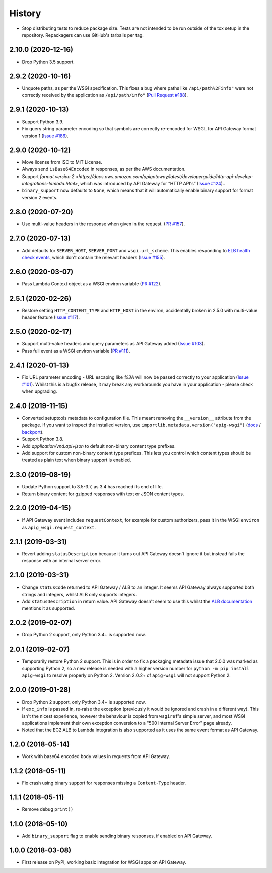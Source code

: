 =======
History
=======

* Stop distributing tests to reduce package size. Tests are not intended to be
  run outside of the tox setup in the repository. Repackagers can use GitHub's
  tarballs per tag.

2.10.0 (2020-12-16)
-------------------

* Drop Python 3.5 support.

2.9.2 (2020-10-16)
------------------

* Unquote paths, as per the WSGI specification. This fixes a bug where paths
  like ``/api/path%2Finfo"`` were not correctly received by the application as
  ``/api/path/info"``
  (`Pull Request #188 <https://github.com/adamchainz/apig-wsgi/pull/188>`__).

2.9.1 (2020-10-13)
------------------

* Support Python 3.9.
* Fix query string parameter encoding so that symbols are correctly re-encoded
  for WSGI, for API Gateway format version 1
  (`Issue #186 <https://github.com/adamchainz/apig-wsgi/pull/186>`__).

2.9.0 (2020-10-12)
------------------

* Move license from ISC to MIT License.
* Always send ``isBase64Encoded`` in responses, as per the AWS documentation.
* Support `format version
  2 <https://docs.aws.amazon.com/apigateway/latest/developerguide/http-api-develop-integrations-lambda.html>`,
  which was introduced by API Gateway for “HTTP API's”
  (`Issue #124 <https://github.com/adamchainz/apig-wsgi/pull/124>`__)..
* ``binary_support`` now defaults to ``None``, which means that it will
  automatically enable binary support for format version 2 events.

2.8.0 (2020-07-20)
------------------

* Use multi-value headers in the response when given in the request.
  (`PR #157 <https://github.com/adamchainz/apig-wsgi/pull/157>`__).

2.7.0 (2020-07-13)
------------------

* Add defaults for ``SERVER_HOST``, ``SERVER_PORT`` and ``wsgi.url_scheme``.
  This enables responding to `ELB health check events
  <https://docs.aws.amazon.com/elasticloadbalancing/latest/application/lambda-functions.html#enable-health-checks-lambda>`__,
  which don't contain the relevant headers
  (`Issue #155 <https://github.com/adamchainz/apig-wsgi/pull/155>`__).

2.6.0 (2020-03-07)
------------------

* Pass Lambda Context object as a WSGI environ variable
  (`PR #122 <https://github.com/adamchainz/apig-wsgi/pull/122>`__).

2.5.1 (2020-02-26)
------------------

* Restore setting ``HTTP_CONTENT_TYPE`` and ``HTTP_HOST`` in the environ,
  accidentally broken in 2.5.0 with multi-value header feature
  (`Issue #117 <https://github.com/adamchainz/apig-wsgi/issues/117>`__).

2.5.0 (2020-02-17)
------------------

* Support multi-value headers and query parameters as API Gateway added
  (`Issue #103 <https://github.com/adamchainz/apig-wsgi/issues/103>`__).
* Pass full event as a WSGI environ variable
  (`PR #111 <https://github.com/adamchainz/apig-wsgi/issues/111>`__).

2.4.1 (2020-01-13)
------------------

* Fix URL parameter encoding - URL escaping like `%3A` will now be passed
  correctly to your application
  (`Issue #101 <https://github.com/adamchainz/apig-wsgi/issues/101>`__).
  Whilst this is a bugfix release, it may break any workarounds you have in
  your application - please check when upgrading.

2.4.0 (2019-11-15)
------------------

* Converted setuptools metadata to configuration file. This meant removing the
  ``__version__`` attribute from the package. If you want to inspect the
  installed version, use
  ``importlib.metadata.version("apig-wsgi")``
  (`docs <https://docs.python.org/3.8/library/importlib.metadata.html#distribution-versions>`__ /
  `backport <https://pypi.org/project/importlib-metadata/>`__).
* Support Python 3.8.
* Add `application/vnd.api+json` to default non-binary content type prefixes.
* Add support for custom non-binary content type prefixes. This lets you control
  which content types should be treated as plain text when binary support is enabled.

2.3.0 (2019-08-19)
------------------

* Update Python support to 3.5-3.7, as 3.4 has reached its end of life.
* Return binary content for gzipped responses with text or JSON content types.

2.2.0 (2019-04-15)
------------------

* If API Gateway event includes ``requestContext``, for example for custom
  authorizers, pass it in the WSGI ``environ`` as
  ``apig_wsgi.request_context``.

2.1.1 (2019-03-31)
------------------

* Revert adding ``statusDescription`` because it turns out API Gateway doesn't
  ignore it but instead fails the response with an internal server error.

2.1.0 (2019-03-31)
------------------

* Change ``statusCode`` returned to API Gateway / ALB to an integer. It seems
  API Gateway always supported both strings and integers, whilst ALB only
  supports integers.
* Add ``statusDescription`` in return value. API Gateway doesn't seem to use
  this whilst the `ALB documentation <https://docs.aws.amazon.com/elasticloadbalancing/latest/application/lambda-functions.html>`_
  mentions it as supported.

2.0.2 (2019-02-07)
------------------

* Drop Python 2 support, only Python 3.4+ is supported now.

2.0.1 (2019-02-07)
------------------

* Temporarily restore Python 2 support. This is in order to fix a packaging
  metadata issue that 2.0.0 was marked as supporting Python 2, so a new release
  is needed with a higher version number for ``python -m pip install apig-wsgi`` to
  resolve properly on Python 2. Version 2.0.2+ of ``apig-wsgi`` will not
  support Python 2.

2.0.0 (2019-01-28)
------------------

* Drop Python 2 support, only Python 3.4+ is supported now.
* If ``exc_info`` is passed in, re-raise the exception (previously it would be
  ignored and crash in a different way). This isn't the nicest experience,
  however the behaviour is copied from ``wsgiref``\'s simple server, and most
  WSGI applications implement their own exception conversion to a "500 Internal
  Server Error" page already.
* Noted that the EC2 ALB to Lambda integration is also supported as it uses the
  same event format as API Gateway.

1.2.0 (2018-05-14)
------------------

* Work with base64 encoded ``body`` values in requests from API Gateway.

1.1.2 (2018-05-11)
------------------

* Fix crash using binary support for responses missing a ``Content-Type``
  header.

1.1.1 (2018-05-11)
------------------

* Remove debug ``print()``

1.1.0 (2018-05-10)
------------------

* Add ``binary_support`` flag to enable sending binary responses, if enabled on
  API Gateway.

1.0.0 (2018-03-08)
------------------

* First release on PyPI, working basic integration for WSGI apps on API
  Gateway.
